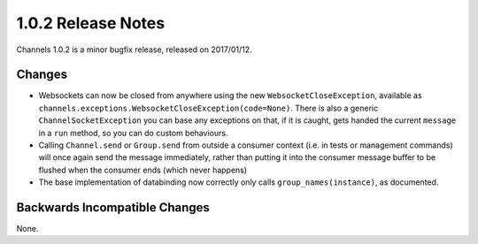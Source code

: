 1.0.2 Release Notes
===================

Channels 1.0.2 is a minor bugfix release, released on 2017/01/12.

Changes
-------

* Websockets can now be closed from anywhere using the new ``WebsocketCloseException``,
  available as ``channels.exceptions.WebsocketCloseException(code=None)``. There is
  also a generic ``ChannelSocketException`` you can base any exceptions on that,
  if it is caught, gets handed the current ``message`` in a ``run`` method, so you
  can do custom behaviours.

* Calling ``Channel.send`` or ``Group.send`` from outside a consumer context
  (i.e. in tests or management commands) will once again send the message immediately,
  rather than putting it into the consumer message buffer to be flushed when the
  consumer ends (which never happens)

* The base implementation of databinding now correctly only calls ``group_names(instance)``,
  as documented.


Backwards Incompatible Changes
------------------------------

None.
